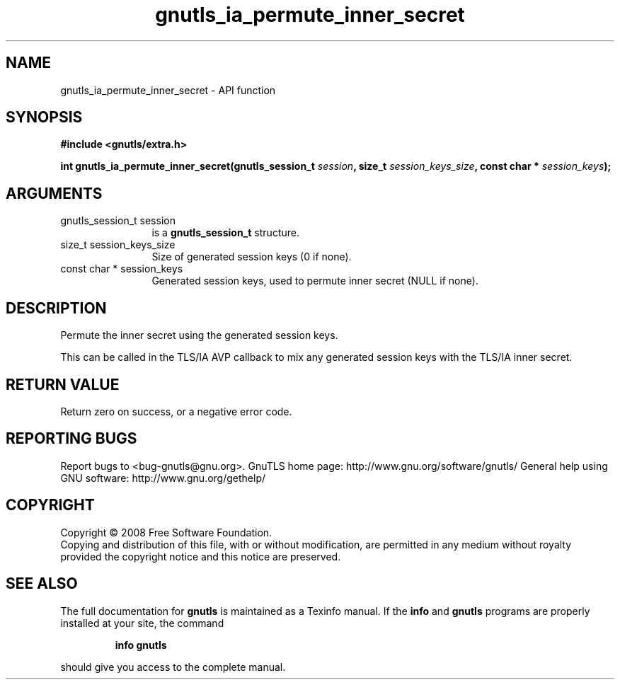.\" DO NOT MODIFY THIS FILE!  It was generated by gdoc.
.TH "gnutls_ia_permute_inner_secret" 3 "2.8.5" "gnutls" "gnutls"
.SH NAME
gnutls_ia_permute_inner_secret \- API function
.SH SYNOPSIS
.B #include <gnutls/extra.h>
.sp
.BI "int gnutls_ia_permute_inner_secret(gnutls_session_t " session ", size_t " session_keys_size ", const char * " session_keys ");"
.SH ARGUMENTS
.IP "gnutls_session_t session" 12
is a \fBgnutls_session_t\fP structure.
.IP "size_t session_keys_size" 12
Size of generated session keys (0 if none).
.IP "const char * session_keys" 12
Generated session keys, used to permute inner secret
(NULL if none).
.SH "DESCRIPTION"
Permute the inner secret using the generated session keys.

This can be called in the TLS/IA AVP callback to mix any generated
session keys with the TLS/IA inner secret.
.SH "RETURN VALUE"
Return zero on success, or a negative error code.
.SH "REPORTING BUGS"
Report bugs to <bug-gnutls@gnu.org>.
GnuTLS home page: http://www.gnu.org/software/gnutls/
General help using GNU software: http://www.gnu.org/gethelp/
.SH COPYRIGHT
Copyright \(co 2008 Free Software Foundation.
.br
Copying and distribution of this file, with or without modification,
are permitted in any medium without royalty provided the copyright
notice and this notice are preserved.
.SH "SEE ALSO"
The full documentation for
.B gnutls
is maintained as a Texinfo manual.  If the
.B info
and
.B gnutls
programs are properly installed at your site, the command
.IP
.B info gnutls
.PP
should give you access to the complete manual.
